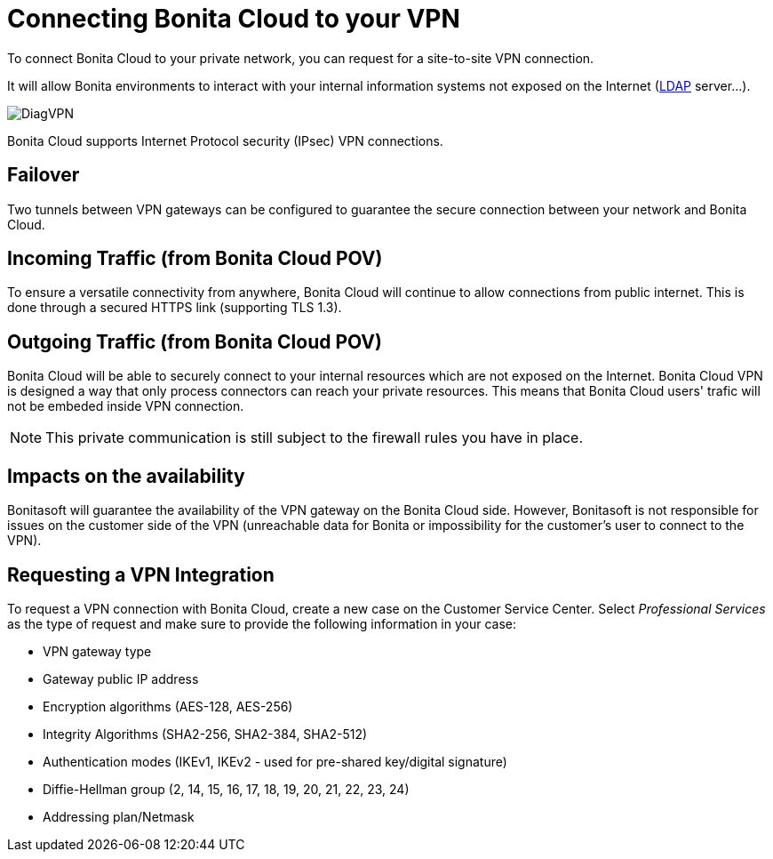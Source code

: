 = Connecting Bonita Cloud to your VPN

To connect Bonita Cloud to your private network, you can request for a site-to-site VPN connection.

It will allow Bonita environments to interact with your internal information systems not exposed on the Internet (xref:LDAPConfiguration.adoc[LDAP] server...).

image::images/DiagVPN.png[]

Bonita Cloud supports Internet Protocol security (IPsec) VPN connections.

== Failover

Two tunnels between VPN gateways can be configured to guarantee the secure connection between your network and Bonita Cloud.

== Incoming Traffic (from Bonita Cloud POV)

To ensure a versatile connectivity from anywhere, Bonita Cloud will continue to allow connections from public internet. This is done through a secured HTTPS link (supporting TLS 1.3).

== Outgoing Traffic (from Bonita Cloud POV)

Bonita Cloud will be able to securely connect to your internal resources which are not exposed on the Internet.
Bonita Cloud VPN is designed a way that only process connectors can reach your private resources. This means that Bonita Cloud users' trafic will not be embeded inside VPN connection.

NOTE: This private communication is still subject to the firewall rules you have in place.

== Impacts on the availability

Bonitasoft will guarantee the availability of the VPN gateway on the Bonita Cloud side. However, Bonitasoft is not responsible for issues on the customer side of the VPN (unreachable data for Bonita or impossibility for the customer's user to connect to the VPN).

== Requesting a VPN Integration

To request a VPN connection with Bonita Cloud, create a new case on the Customer Service Center. Select _Professional Services_ as the type of request and make sure to provide the following information in your case:

* VPN gateway type
* Gateway public IP address
* Encryption algorithms (AES-128, AES-256)
* Integrity Algorithms (SHA2-256, SHA2-384, SHA2-512)
* Authentication modes (IKEv1, IKEv2 - used for pre-shared key/digital signature)
* Diffie-Hellman group (2, 14, 15, 16, 17, 18, 19, 20, 21, 22, 23, 24)
* Addressing plan/Netmask
